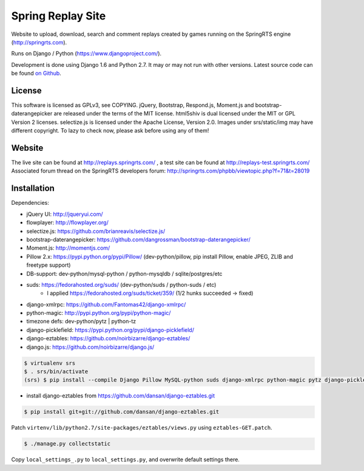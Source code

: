 ==================
Spring Replay Site
==================

Website to upload, download, search and comment replays created by games
running on the SpringRTS engine (http://springrts.com).

Runs on Django / Python (https://www.djangoproject.com/).

Development is done using Django 1.6 and Python 2.7. It may or may not run with other versions.
Latest source code can be found `on Github <https://github.com/dansan/spring-replay-site/>`_.

License
=======

This software is licensed as GPLv3, see COPYING.
jQuery, Bootstrap, Respond.js, Moment.js and bootstrap-daterangepicker are released under the terms of the MIT license.
html5shiv is dual licensed under the MIT or GPL Version 2 licenses.
selectize.js is licensed under the Apache License, Version 2.0.
Images under srs/static/img may have different copyright. To lazy to check now, please ask before using any of them!

Website
=======

The live site can be found at http://replays.springrts.com/ , a test site can be found at http://replays-test.springrts.com/
Associated forum thread on the SpringRTS developers forum: http://springrts.com/phpbb/viewtopic.php?f=71&t=28019

Installation
============

Dependencies:

- jQuery UI: http://jqueryui.com/
- flowplayer: http://flowplayer.org/
- selectize.js: https://github.com/brianreavis/selectize.js/
- bootstrap-daterangepicker: https://github.com/dangrossman/bootstrap-daterangepicker/
- Moment.js: http://momentjs.com/

- Pillow 2.x: https://pypi.python.org/pypi/Pillow/ (dev-python/pillow, pip install Pillow, enable JPEG, ZLIB and freetype support)
- DB-support: dev-python/mysql-python / python-mysqldb / sqlite/postgres/etc
- suds: https://fedorahosted.org/suds/ (dev-python/suds / python-suds / etc)
    - I applied https://fedorahosted.org/suds/ticket/359/ (1/2 hunks succeeded -> fixed) 
- django-xmlrpc: https://github.com/Fantomas42/django-xmlrpc/
- python-magic: http://pypi.python.org/pypi/python-magic/
- timezone defs: dev-python/pytz | python-tz
- django-picklefield: https://pypi.python.org/pypi/django-picklefield/
- django-eztables: https://github.com/noirbizarre/django-eztables/
- django.js: https://github.com/noirbizarre/django.js/

.. code-block:: bash

    $ virtualenv srs
    $ . srs/bin/activate
    (srs) $ pip install --compile Django Pillow MySQL-python suds django-xmlrpc python-magic pytz django-picklefield django.js

- install django-eztables from https://github.com/dansan/django-eztables.git

.. code-block:: bash

    $ pip install git+git://github.com/dansan/django-eztables.git

Patch ``virtenv/lib/python2.7/site-packages/eztables/views.py`` using ``eztables-GET.patch``.

.. code-block:: bash

    $ ./manage.py collectstatic

Copy ``local_settings_.py`` to ``local_settings.py``, and overwrite default settings there.
